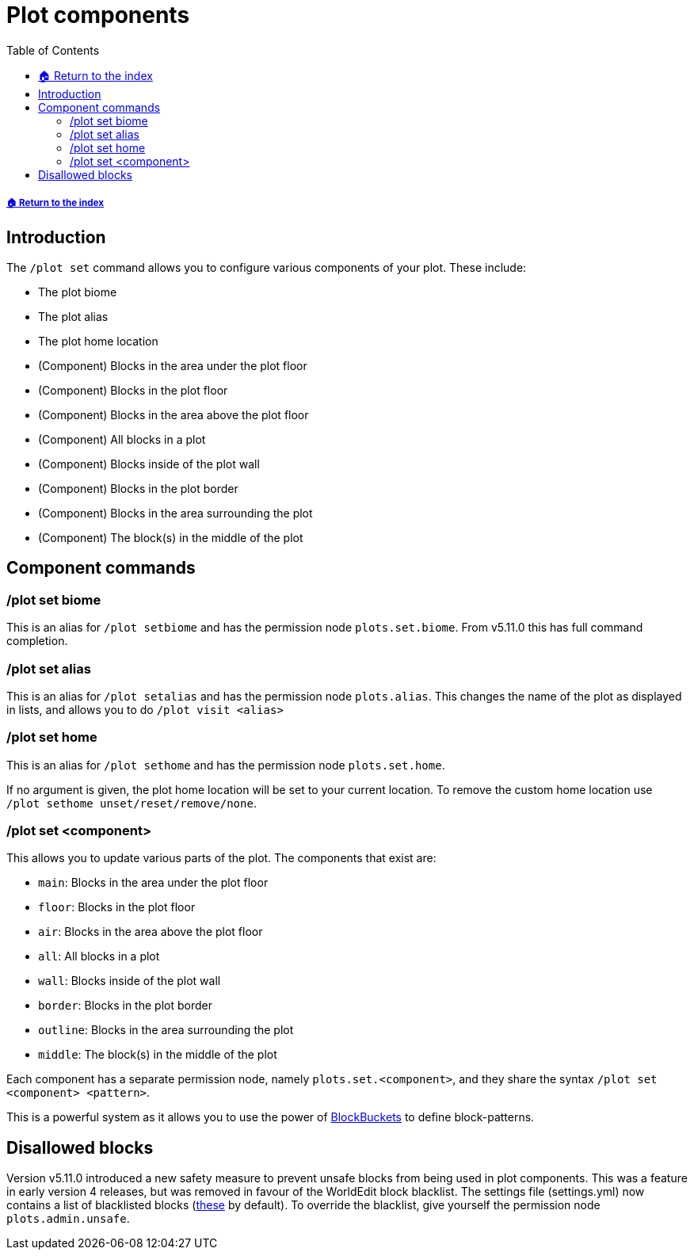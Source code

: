 = Plot components
:toc: left
:toclevels: 2

===== xref:../README.adoc[🏠 Return to the index]

== Introduction

The `/plot set` command allows you to configure various components of your plot. These include:

* The plot biome
* The plot alias
* The plot home location
* (Component) Blocks in the area under the plot floor
* (Component) Blocks in the plot floor
* (Component) Blocks in the area above the plot floor
* (Component) All blocks in a plot
* (Component) Blocks inside of the plot wall
* (Component) Blocks in the plot border
* (Component) Blocks in the area surrounding the plot
* (Component) The block(s) in the middle of the plot

== Component commands

=== /plot set biome

This is an alias for `/plot setbiome` and has the permission node `plots.set.biome`. From v5.11.0 this has full command completion.

=== /plot set alias

This is an alias for `/plot setalias` and has the permission node `plots.alias`. This changes the name of the plot as displayed in lists, and allows you to do `/plot visit <alias>`

=== /plot set home

This is an alias for `/plot sethome` and has the permission node `plots.set.home`.

If no argument is given, the plot home location will be set to your current location. To remove the custom home location use `/plot sethome unset/reset/remove/none`.

=== /plot set <component>

This allows you to update various parts of the plot. The components that exist are:

* `main`: Blocks in the area under the plot floor
* `floor`: Blocks in the plot floor
* `air`: Blocks in the area above the plot floor
* `all`: All blocks in a plot
* `wall`: Blocks inside of the plot wall
* `border`: Blocks in the plot border
* `outline`: Blocks in the area surrounding the plot
* `middle`: The block(s) in the middle of the plot

Each component has a separate permission node, namely `plots.set.<component>`, and they share the syntax `/plot set <component> <pattern>`.

This is a powerful system as it allows you to use the power of xref:../block-bucket.adoc[BlockBuckets] to define block-patterns.

== Disallowed blocks

Version v5.11.0 introduced a new safety measure to prevent unsafe blocks from being used in plot components. This was a feature in early version 4 releases, but was removed in favour of the WorldEdit block blacklist. The settings file (settings.yml) now contains a list of blacklisted blocks (xref:../configuration/settings.yml.adoc[these] by default). To override the
blacklist, give yourself the permission node `plots.admin.unsafe`.

